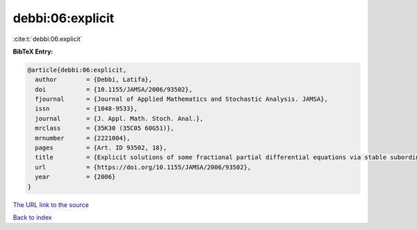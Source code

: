 debbi:06:explicit
=================

:cite:t:`debbi:06:explicit`

**BibTeX Entry:**

.. code-block:: bibtex

   @article{debbi:06:explicit,
     author        = {Debbi, Latifa},
     doi           = {10.1155/JAMSA/2006/93502},
     fjournal      = {Journal of Applied Mathematics and Stochastic Analysis. JAMSA},
     issn          = {1048-9533},
     journal       = {J. Appl. Math. Stoch. Anal.},
     mrclass       = {35K30 (35C05 60G51)},
     mrnumber      = {2221004},
     pages         = {Art. ID 93502, 18},
     title         = {Explicit solutions of some fractional partial differential equations via stable subordinators},
     url           = {https://doi.org/10.1155/JAMSA/2006/93502},
     year          = {2006}
   }

`The URL link to the source <https://doi.org/10.1155/JAMSA/2006/93502>`__


`Back to index <../By-Cite-Keys.html>`__
